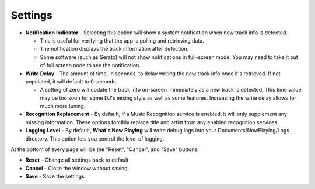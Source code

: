 Settings
========

.. image:: images/general.png
   :target: images/general.png
   :alt: General Settings

*
  **Notification Indicator** - Selecting this option will show a system notification when new track info is detected.

  * This is useful for verifying that the app is polling and retrieving data.
  * The notification displays the track information after detection.
  * Some software (such as Serato) will not show notifications in full-screen mode. You may need to take it
    out of full screen node to see the notification.

*
  **Write Delay** - The amount of time, in seconds, to delay writing the new track info once it's retrieved. If not populated, it will default to 0 seconds.


  * A setting of zero will update the track info on-screen immediately as a new track is detected.  This time value may be too soon for some DJ's mixing style as well as some features. Increasing the write delay allows for much more tuning.

*
  **Recognition Replacement** - By default, if a Music Recognition service is enabled, it will only supplement
  any missing information. These options forcibly replace title and artist from any enabled recognition services.

*
  **Logging Level** - By default, **What's Now Playing** will write debug logs into your Documents/NowPlaying/Logs directory.
  This option lets you control the level of logging.

At the bottom of every page will be the "Reset", "Cancel", and "Save" buttons:

*
  **Reset** - Change all settings back to default.

*
  **Cancel** - Close the window without saving.

*
  **Save** - Save the settings
